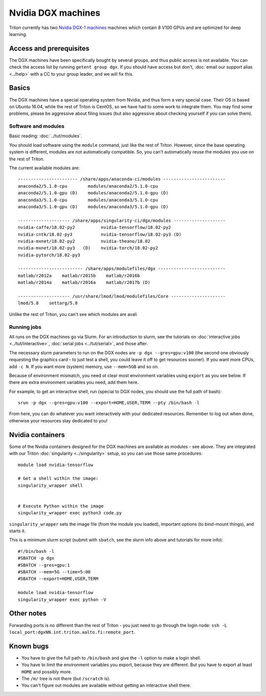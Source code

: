 ===================
Nvidia DGX machines
===================

Triton currently has two `Nvidia DGX-1 machines <dgx_>`_ machines
which contain 8 V100 GPUs and are optimized for deep learning.

.. _dgx: https://en.wikipedia.org/wiki/Nvidia_DGX-1


Access and prerequisites
========================

The DGX machines have been specifically bought by several groups, and
thus public access is not available.  You can check the access list by
running ``getent group dgx``.  If you should have access but don't,
:doc:`email our support alias <../help>` with a CC to your group
leader, and we will fix this.


Basics
======

The DGX machines have a special operating system from Nvidia, and
thus form a very special case.  Their OS is based on Ubuntu 16.04,
while the rest of Triton is CentOS, so we have had to some work to
integrate them.  You may find some problems, please be aggressive
about filing issues (but also aggressive about checking yourself if
you can solve them).

Software and modules
--------------------

Basic reading: :doc:`../tut/modules`.

You should load software using the ``module`` command, just like the
rest of Triton.  However, since the base operating system is
different, modules are not automatically compatible.  So, you can't
automatically reuse the modules you use on the rest of Triton.

The current available modules are::

  ----------------------- /share/apps/anaconda-ci/modules ------------------------
  anaconda2/5.1.0-cpu        modules/anaconda2/5.1.0-cpu
  anaconda2/5.1.0-gpu (D)    modules/anaconda2/5.1.0-gpu (D)
  anaconda3/5.1.0-cpu        modules/anaconda3/5.1.0-cpu
  anaconda3/5.1.0-gpu (D)    modules/anaconda3/5.1.0-gpu (D)

  -------------------- /share/apps/singularity-ci/dgx/modules --------------------
  nvidia-caffe/18.02-py2          nvidia-tensorflow/18.02-py2
  nvidia-cntk/18.02-py3           nvidia-tensorflow/18.02-py3 (D)
  nvidia-mxnet/18.02-py2          nvidia-theano/18.02
  nvidia-mxnet/18.02-py3   (D)    nvidia-torch/18.02-py2
  nvidia-pytorch/18.02-py3

  ------------------------- /share/apps/modulefiles/dgx --------------------------
  matlab/r2012a    matlab/r2015b    matlab/r2016b
  matlab/r2014a    matlab/r2016a    matlab/r2017b (D)

  -------------------- /usr/share/lmod/lmod/modulefiles/Core ---------------------
  lmod/5.8    settarg/5.8

Unlike the rest of Triton, you can't see which modules are avali

Running jobs
------------

All runs on the DGX machines go via Slurm.  For an introduction to
slurm, see the tutorials on :doc:`interactive jobs
<../tut/interactive>`, :doc:`serial jobs <../tut/serial>`, and those
after.

The necessary slurm parameters to run on the DGX nodes are ``-p
dgx --gres=gpu:v100``  (the second one obviously requesting the
graphics card - to just test a shell, you could leave it off to get
resources sooner).  If you want more CPUs, add ``-c N``.  If you want
more (system) memory, use ``--mem=5GB`` and so on.

Because of environment mismatch, you need ot clear most environment
variables using ``export`` as you see below.  If there are extra
environment variables you need, add them here.

For example, to get an interactive shell, run (special to DGX nodes,
you should use the full path of bash)::

  srun -p dgx --gres=gpu:v100 --export=HOME,USER,TERM --pty /bin/bash -l

From here, you can do whatever you want interactively with your
dedicated resources.  Remember to log out when done, otherwise your
resources stay dedicated to you!

Nvidia containers
=================

Some of the Nvidia containers designed for the DGX machines are
available as modules - see above.  They are integrated with our Triton
:doc:`singularity <../singularity>` setup, so you can use those same
procedures::

  module load nvidia-tensorflow

  # Get a shell within the image:
  singularity_wrapper shell


  # Execute Python within the image
  singularity_wrapper exec python3 code.py

``singularity_wrapper`` sets the image file (from the module you
loaded), important options (to bind-mount things), and starts it.

This is a minimum slurm script (submit with ``sbatch``, see the slurm
info above and tutorials for more info)::

  #!/bin/bash -l
  #SBATCH -p dgx
  #SBATCH --gres=gpu:1
  #SBATCH --mem=5G --time=5:00
  #SBATCH --export=HOME,USER,TERM

  module load nvidia-tensorflow
  singularity_wrapper exec python -V


Other notes
===========

Forwarding ports is no different than the rest of Triton - you just
need to go through the login node: ``ssh -L
local_port:dgxNN.int.triton.aalto.fi:remote_port``.


Known bugs
==========

* You have to give the full path to ``/bin/bash`` and give the ``-l``
  option to make a login shell.
* You have to limit the environment variables you export, because they
  are different.  But you have to export at least ``HOME`` and possibly more.
* The ``/m/`` tree is not there (but ``/scratch`` is).
* You can't figure out modules are available without getting an interactive shell there.

